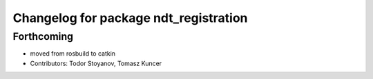 ^^^^^^^^^^^^^^^^^^^^^^^^^^^^^^^^^^^^^^
Changelog for package ndt_registration
^^^^^^^^^^^^^^^^^^^^^^^^^^^^^^^^^^^^^^

Forthcoming
-----------
* moved from rosbuild to catkin 
* Contributors: Todor Stoyanov, Tomasz Kuncer
